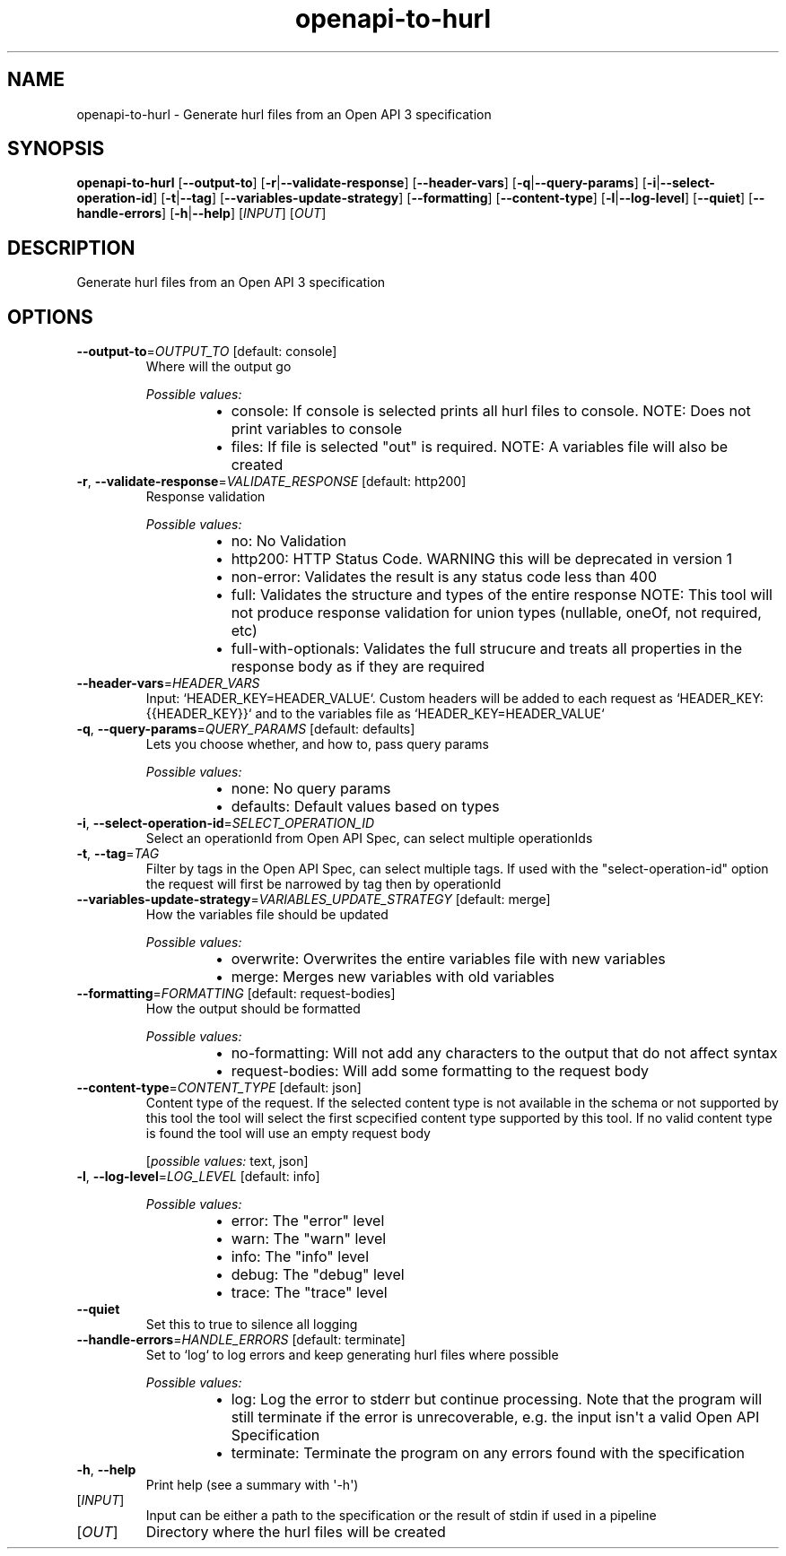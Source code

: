 .ie \n(.g .ds Aq \(aq
.el .ds Aq '
.TH openapi-to-hurl 1  "openapi-to-hurl " 
.SH NAME
openapi\-to\-hurl \- Generate hurl files from an Open API 3 specification
.SH SYNOPSIS
\fBopenapi\-to\-hurl\fR [\fB\-\-output\-to\fR] [\fB\-r\fR|\fB\-\-validate\-response\fR] [\fB\-\-header\-vars\fR] [\fB\-q\fR|\fB\-\-query\-params\fR] [\fB\-i\fR|\fB\-\-select\-operation\-id\fR] [\fB\-t\fR|\fB\-\-tag\fR] [\fB\-\-variables\-update\-strategy\fR] [\fB\-\-formatting\fR] [\fB\-\-content\-type\fR] [\fB\-l\fR|\fB\-\-log\-level\fR] [\fB\-\-quiet\fR] [\fB\-\-handle\-errors\fR] [\fB\-h\fR|\fB\-\-help\fR] [\fIINPUT\fR] [\fIOUT\fR] 
.SH DESCRIPTION
Generate hurl files from an Open API 3 specification
.SH OPTIONS
.TP
\fB\-\-output\-to\fR=\fIOUTPUT_TO\fR [default: console]
Where will the output go
.br

.br
\fIPossible values:\fR
.RS 14
.IP \(bu 2
console: If console is selected prints all hurl files to console. NOTE: Does not print variables to console
.IP \(bu 2
files: If file is selected "out" is required. NOTE: A variables file will also be created
.RE
.TP
\fB\-r\fR, \fB\-\-validate\-response\fR=\fIVALIDATE_RESPONSE\fR [default: http200]
Response validation
.br

.br
\fIPossible values:\fR
.RS 14
.IP \(bu 2
no: No Validation
.IP \(bu 2
http200: HTTP Status Code. WARNING this will be deprecated in version 1
.IP \(bu 2
non\-error: Validates the result is any status code less than 400
.IP \(bu 2
full: Validates the structure and types of the entire response NOTE: This tool will not produce response validation for union types (nullable, oneOf, not required, etc)
.IP \(bu 2
full\-with\-optionals: Validates the full strucure and treats all properties in the response body as if they are required
.RE
.TP
\fB\-\-header\-vars\fR=\fIHEADER_VARS\fR
Input: `HEADER_KEY=HEADER_VALUE`. Custom headers will be added to each request as `HEADER_KEY: {{HEADER_KEY}}` and to the variables file as `HEADER_KEY=HEADER_VALUE`
.TP
\fB\-q\fR, \fB\-\-query\-params\fR=\fIQUERY_PARAMS\fR [default: defaults]
Lets you choose whether, and how to, pass query params
.br

.br
\fIPossible values:\fR
.RS 14
.IP \(bu 2
none: No query params
.IP \(bu 2
defaults: Default values based on types
.RE
.TP
\fB\-i\fR, \fB\-\-select\-operation\-id\fR=\fISELECT_OPERATION_ID\fR
Select an operationId from Open API Spec, can select multiple operationIds
.TP
\fB\-t\fR, \fB\-\-tag\fR=\fITAG\fR
Filter by tags in the Open API Spec, can select multiple tags. If used with the "select\-operation\-id" option the request will first be narrowed by tag then by operationId
.TP
\fB\-\-variables\-update\-strategy\fR=\fIVARIABLES_UPDATE_STRATEGY\fR [default: merge]
How the variables file should be updated
.br

.br
\fIPossible values:\fR
.RS 14
.IP \(bu 2
overwrite: Overwrites the entire variables file with new variables
.IP \(bu 2
merge: Merges new variables with old variables
.RE
.TP
\fB\-\-formatting\fR=\fIFORMATTING\fR [default: request\-bodies]
How the output should be formatted
.br

.br
\fIPossible values:\fR
.RS 14
.IP \(bu 2
no\-formatting: Will not add any characters to the output that do not affect syntax
.IP \(bu 2
request\-bodies: Will add some formatting to the request body
.RE
.TP
\fB\-\-content\-type\fR=\fICONTENT_TYPE\fR [default: json]
Content type of the request. If the selected content type is not available in the schema or not supported by this tool the tool will select the first scpecified content type supported by this tool. If no valid content type is found the tool will use an empty request body
.br

.br
[\fIpossible values: \fRtext, json]
.TP
\fB\-l\fR, \fB\-\-log\-level\fR=\fILOG_LEVEL\fR [default: info]

.br
\fIPossible values:\fR
.RS 14
.IP \(bu 2
error: The "error" level
.IP \(bu 2
warn: The "warn" level
.IP \(bu 2
info: The "info" level
.IP \(bu 2
debug: The "debug" level
.IP \(bu 2
trace: The "trace" level
.RE
.TP
\fB\-\-quiet\fR
Set this to true to silence all logging
.TP
\fB\-\-handle\-errors\fR=\fIHANDLE_ERRORS\fR [default: terminate]
Set to `log` to log errors and keep generating hurl files where possible
.br

.br
\fIPossible values:\fR
.RS 14
.IP \(bu 2
log: Log the error to stderr but continue processing. Note that the program will still terminate if the error is unrecoverable, e.g. the input isn\*(Aqt a valid Open API Specification
.IP \(bu 2
terminate: Terminate the program on any errors found with the specification
.RE
.TP
\fB\-h\fR, \fB\-\-help\fR
Print help (see a summary with \*(Aq\-h\*(Aq)
.TP
[\fIINPUT\fR]
Input can be either a path to the specification or the result of stdin if used in a pipeline
.TP
[\fIOUT\fR]
Directory where the hurl files will be created
